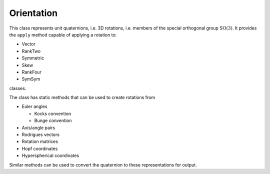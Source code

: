 .. _Orientation:

Orientation
===========

This class represents unit quaternions, i.e. 3D rotations, i.e. members 
of the special orthogonal group :math:`\mathrm{SO}\left(3\right)`.
It provides the ``apply`` method capable of applying a rotation to:

* Vector

* RankTwo

* Symmetric

* Skew

* RankFour

* SymSym

classes.

The class has static methods that can be used to create rotations from

* Euler angles

  * Kocks convention

  * Bunge convention

* Axis/angle pairs

* Rodrigues vectors

* Rotation matrices

* Hopf coordinates

* Hyperspherical coordinates

Similar methods can be used to convert the quaternion to these representations
for output.

.. doxygenclass:: neml::Orientation
   :members:
   :undoc-members:
